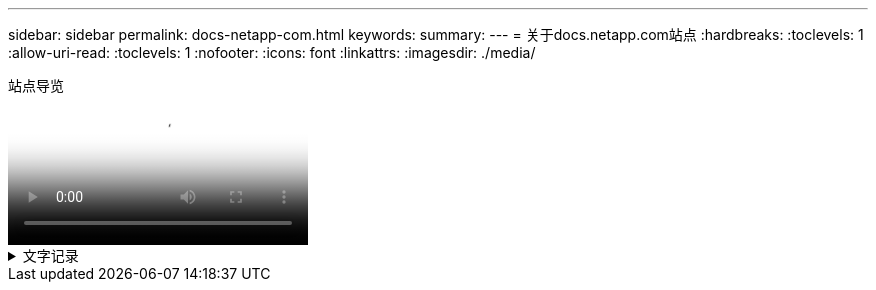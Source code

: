 ---
sidebar: sidebar 
permalink: docs-netapp-com.html 
keywords:  
summary:  
---
= 关于docs.netapp.com站点
:hardbreaks:
:toclevels: 1
:allow-uri-read: 
:toclevels: 1
:nofooter: 
:icons: font
:linkattrs: 
:imagesdir: ./media/


.站点导览
video::77a636ba-4202-45bb-9e47-b08a01138502[panopto]
.文字记录
[%collapsible]
====
0：01:: 你(们)好。我是来自docs.netapp.com团队的Ben。在本视频中、我们将介绍docs.netapp.com上提供的特性和功能、帮助您充分利用内容观看体验。
0：12:: 让我们从查找您要查找的内容开始。输入文档网站后、您可以使用网站左侧进行导航。
0：20:: 如果文档有多个版本、您可以为所使用的产品版本选择相应的文档。
0：28:: 使用搜索框在文档站点中查找内容。例如、我想了解卷加密的工作原理。
0：36:: 如果您更喜欢浏览文档、则可以使用目录、该目录按逻辑分组进行组织、例如入门和产品使用。
0：45:: 如果要转到另一个文档站点、可以使用导航点浏览docs.netapp.com。
0：50:: 找到要查找的内容后、您可以使用一些关键功能来帮助您与内容进行交互。
0：58:: 大多数文档站点都提供多种不同的语言版本、因此您可以使用首选语言阅读文档。
1：05:: 如果一个页面包含多个部分、您可以使用"在此页面上"链接直接转到所需的内容。这些链接还会标识您在页面上的位置、这有助于您在滚动时跟踪页面。
1：20:: 要仅关注内容本身、您可以折叠左侧和右侧边栏。完成后、展开它们以再次查看导航控件。
1时33分:: 如果您需要脱机阅读文档、可以下载整个文档网站或网站中各个部分的PDF。
1时41分:: NetApp文档是开源文档、旨在允许使用GitHub帐户进行社区贡献。提交您的反馈以请求更新文档或直接自行编辑内容、这些内容会在合并前提交给NetApp内容主管。
1时59分:: 在我们某些云服务的文档站点上、您可能会看到一个云提供商选项、可用于根据特定云提供商筛选文档。例如、如果您选择Microsoft Azure、则只会看到适用场景Azure的内容。其他云提供商的内容不会显示。
2时18分:: 由于您可能会从平板电脑、移动设备或桌面访问我们的内容、因此我们会使用响应式布局来确保文档在任何设备上都能正常显示。
2时28分:: 就是这样。我们希望您喜欢使用这些功能、并感谢您加入我们的内容社区。


====